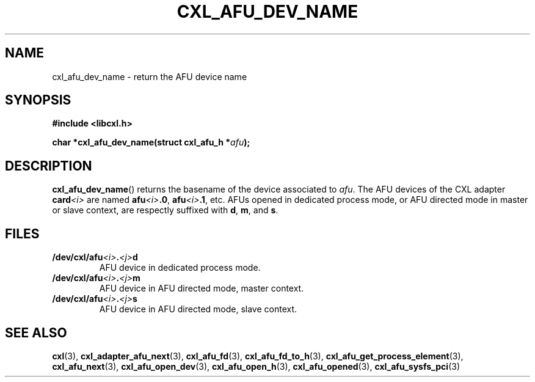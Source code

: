 .\" Copyright 2015 IBM Corp.
.\"
.TH CXL_AFU_DEV_NAME 3 2016-05-25 "LIBCXL 1.4" "CXL Programmer's Manual"
.SH NAME
cxl_afu_dev_name \- return the AFU device name
.SH SYNOPSIS
.B #include <libcxl.h>
.PP
.B "char *cxl_afu_dev_name(struct cxl_afu_h"
.BI * afu );
.SH DESCRIPTION
.BR cxl_afu_dev_name ()
returns the basename of the device associated to
.IR afu .
The AFU devices of the CXL adapter
.BI card <i>
are named
.BI afu <i> .0 \fR,
.BI afu <i> .1 \fR,
etc.
AFUs opened in dedicated process mode, or AFU directed mode
in master or slave context, are respectly suffixed with
.BR d ,
.BR m ,
and
.BR s .
.SH FILES
.TP
.BI /dev/cxl/afu <i> . <j> d
AFU device in dedicated process mode.
.TP
.BI /dev/cxl/afu <i> . <j> m
AFU device in AFU directed mode, master context.
.TP
.BI /dev/cxl/afu <i> . <j> s
AFU device in AFU directed mode, slave context.
.SH SEE ALSO
.BR cxl (3),
.BR cxl_adapter_afu_next (3),
.BR cxl_afu_fd (3),
.BR cxl_afu_fd_to_h (3),
.BR cxl_afu_get_process_element (3),
.BR cxl_afu_next (3),
.BR cxl_afu_open_dev (3),
.BR cxl_afu_open_h (3),
.BR cxl_afu_opened (3),
.BR cxl_afu_sysfs_pci (3)
